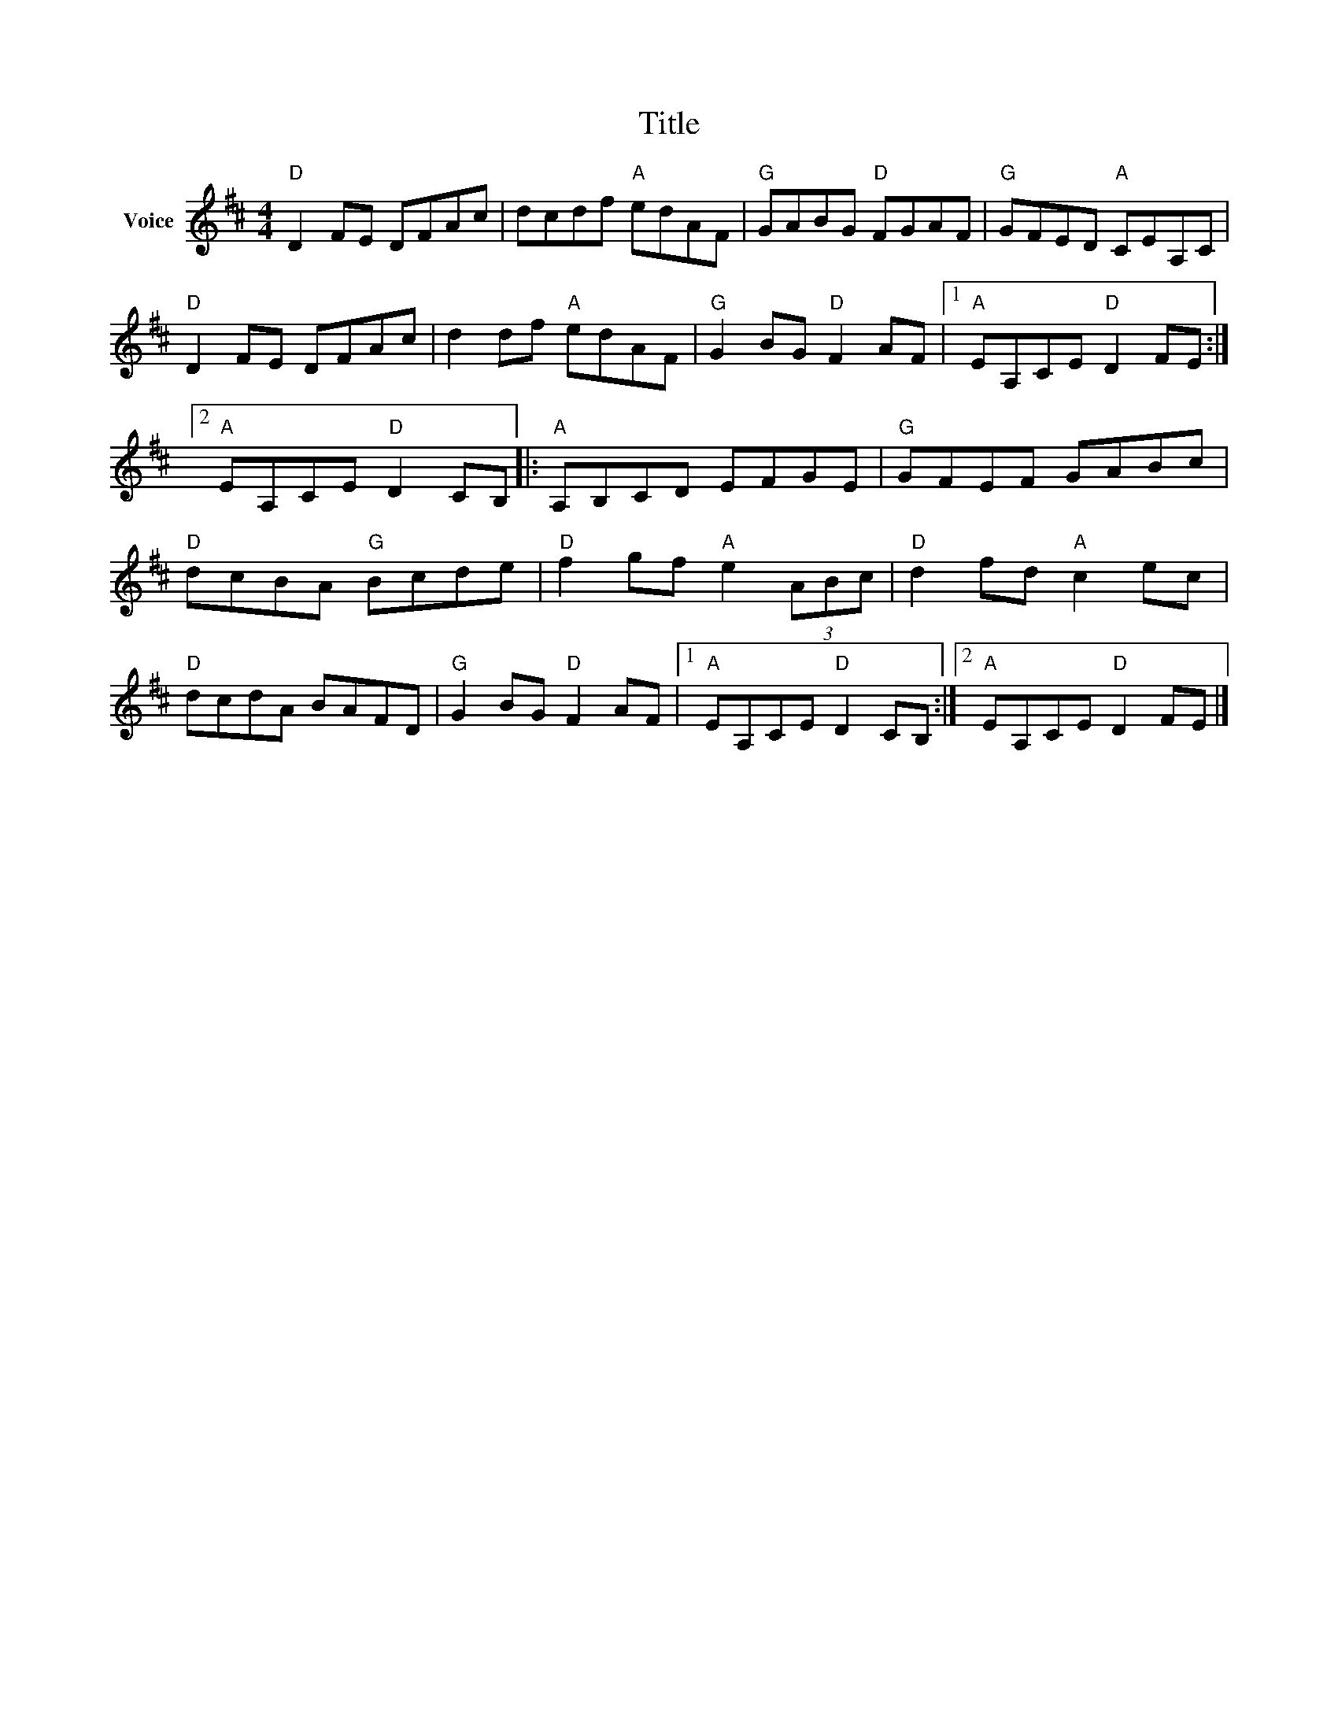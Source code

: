 X:1
T:Title
L:1/8
M:4/4
I:linebreak $
K:D
V:1 treble nm="Voice"
V:1
"D" D2 FE DFAc | dcdf"A" edAF |"G" GABG"D" FGAF |"G" GFED"A" CEA,C |"D" D2 FE DFAc | %5
 d2 df"A" edAF |"G" G2 BG"D" F2 AF |1"A" EA,CE"D" D2 FE :|2"A" EA,CE"D" D2 CB, |:"A" A,B,CD EFGE | %10
"G" GFEF GABc |"D" dcBA"G" Bcde |"D" f2 gf"A" e2 (3ABc |"D" d2 fd"A" c2 ec |"D" dcdA BAFD | %15
"G" G2 BG"D" F2 AF |1"A" EA,CE"D" D2 CB, :|2"A" EA,CE"D" D2 FE |] %18
